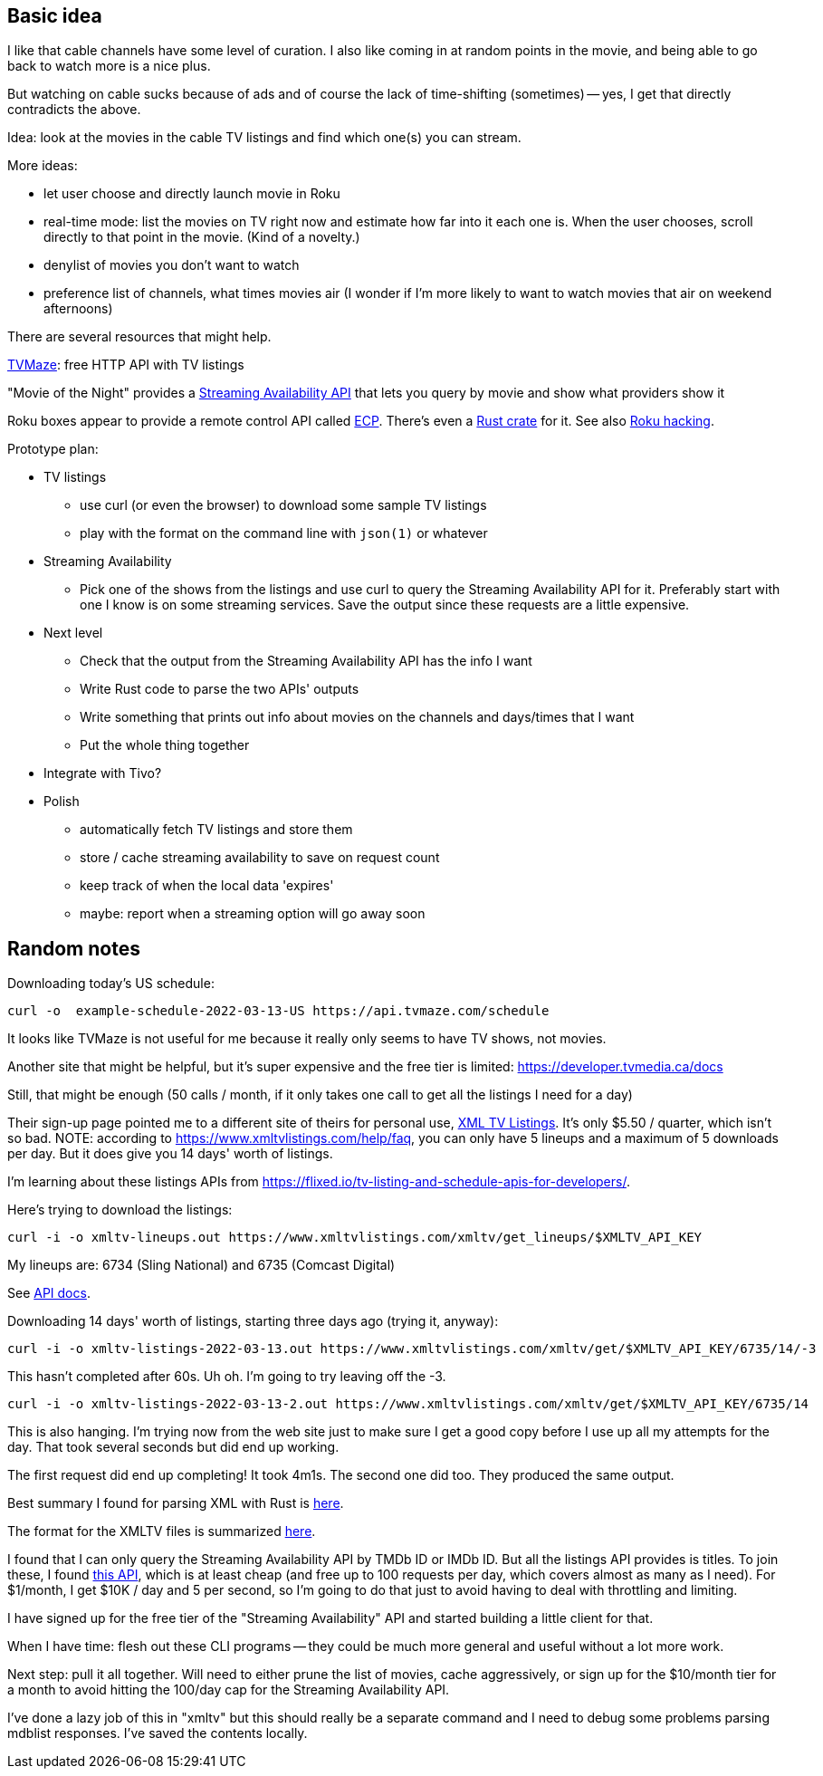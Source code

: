 == Basic idea

I like that cable channels have some level of curation.  I also like coming in at random points in the movie, and being able to go back to watch more is a nice plus.

But watching on cable sucks because of ads and of course the lack of time-shifting (sometimes) -- yes, I get that directly contradicts the above.

Idea: look at the movies in the cable TV listings and find which one(s) you can stream.

More ideas:

* let user choose and directly launch movie in Roku
* real-time mode: list the movies on TV right now and estimate how far into it each one is.  When the user chooses, scroll directly to that point in the movie.  (Kind of a novelty.)
* denylist of movies you don't want to watch
* preference list of channels, what times movies air (I wonder if I'm more likely to want to watch movies that air on weekend afternoons)

There are several resources that might help.

https://www.tvmaze.com/api[TVMaze]: free HTTP API with TV listings

"Movie of the Night" provides a https://rapidapi.com/movie-of-the-night-movie-of-the-night-default/api/streaming-availability/details[Streaming Availability API] that lets you query by movie and show what providers show it

Roku boxes appear to provide a remote control API called https://developer.roku.com/docs/developer-program/debugging/external-control-api.md[ECP].  There's even a https://crates.io/crates/roku-ecp[Rust crate] for it.  See also https://github.com/RoseSecurity/Abusing-Roku-APIs[Roku hacking].

Prototype plan:

* TV listings
** use curl (or even the browser) to download some sample TV listings
** play with the format on the command line with `json(1)` or whatever
* Streaming Availability
** Pick one of the shows from the listings and use curl to query the Streaming Availability API for it.  Preferably start with one I know is on some streaming services.  Save the output since these requests are a little expensive.
* Next level
** Check that the output from the Streaming Availability API has the info I want
** Write Rust code to parse the two APIs' outputs
** Write something that prints out info about movies on the channels and days/times that I want
** Put the whole thing together
* Integrate with Tivo?
* Polish
** automatically fetch TV listings and store them
** store / cache streaming availability to save on request count
** keep track of when the local data 'expires'
** maybe: report when a streaming option will go away soon

== Random notes

Downloading today's US schedule:

[source,text]
----
curl -o  example-schedule-2022-03-13-US https://api.tvmaze.com/schedule
----

It looks like TVMaze is not useful for me because it really only seems to have TV shows, not movies.

Another site that might be helpful, but it's super expensive and the free tier is limited: https://developer.tvmedia.ca/docs

Still, that might be enough (50 calls / month, if it only takes one call to get all the listings I need for a day)

Their sign-up page pointed me to a different site of theirs for personal use, https://www.xmltvlistings.com/[XML TV Listings].  It's only $5.50 / quarter, which isn't so bad.  NOTE: according to https://www.xmltvlistings.com/help/faq, you can only have 5 lineups and a maximum of 5 downloads per day.  But it does give you 14 days' worth of listings.

I'm learning about these listings APIs from https://flixed.io/tv-listing-and-schedule-apis-for-developers/.

Here's trying to download the listings:

[source,text]
----
curl -i -o xmltv-lineups.out https://www.xmltvlistings.com/xmltv/get_lineups/$XMLTV_API_KEY
----

My lineups are: 6734 (Sling National) and 6735 (Comcast Digital)

See https://www.xmltvlistings.com/help/api/docs[API docs].

Downloading 14 days' worth of listings, starting three days ago (trying it, anyway):

[source,text]
----
curl -i -o xmltv-listings-2022-03-13.out https://www.xmltvlistings.com/xmltv/get/$XMLTV_API_KEY/6735/14/-3
----

This hasn't completed after 60s.  Uh oh.  I'm going to try leaving off the -3.

[source,text]
----
curl -i -o xmltv-listings-2022-03-13-2.out https://www.xmltvlistings.com/xmltv/get/$XMLTV_API_KEY/6735/14
----

This is also hanging.  I'm trying now from the web site just to make sure I get a good copy before I use up all my attempts for the day.  That took several seconds but did end up working.

The first request did end up completing!  It took 4m1s.  The second one did too.  They produced the same output.

Best summary I found for parsing XML with Rust is https://stackoverflow.com/questions/37970355/read-xml-file-into-struct[here].

The format for the XMLTV files is summarized https://www.xmltvlistings.com/help/api/xmltv[here].

I found that I can only query the Streaming Availability API by TMDb ID or IMDb ID.  But all the listings API provides is titles.  To join these, I found https://rapidapi.com/linaspurinis/api/mdblist/[this API], which is at least cheap (and free up to 100 requests per day, which covers almost as many as I need).  For $1/month, I get $10K / day and 5 per second, so I'm going to do that just to avoid having to deal with throttling and limiting.

I have signed up for the free tier of the "Streaming Availability" API and started building a little client for that.

When I have time: flesh out these CLI programs -- they could be much more general and useful without a lot more work.

Next step: pull it all together.  Will need to either prune the list of movies, cache aggressively, or sign up for the $10/month tier for a month to avoid hitting the 100/day cap for the Streaming Availability API.

I've done a lazy job of this in "xmltv" but this should really be a separate command and I need to debug some problems parsing mdblist responses.  I've saved the contents locally.
